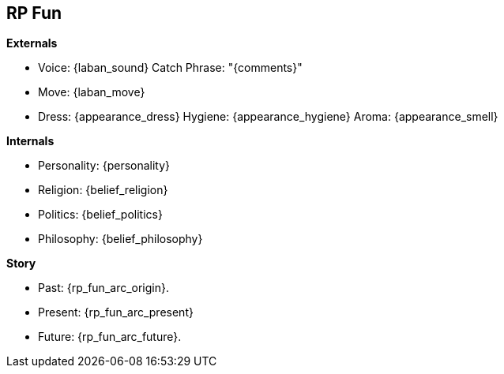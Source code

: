 // RP Fun


== RP Fun

.*Externals*
* Voice: {laban_sound} Catch Phrase: "{comments}"
* Move:  {laban_move}
* Dress: {appearance_dress} Hygiene: {appearance_hygiene}  Aroma: {appearance_smell}

.*Internals*
* Personality: {personality}
* Religion:    {belief_religion}
* Politics:    {belief_politics}
* Philosophy:  {belief_philosophy}

.*Story*
* Past: {rp_fun_arc_origin}.
* Present: {rp_fun_arc_present}
* Future: {rp_fun_arc_future}.

